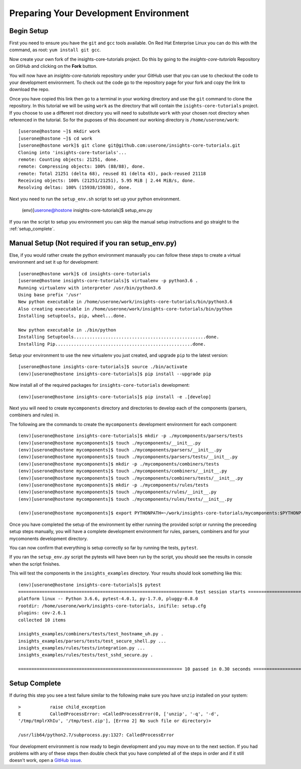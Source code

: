 .. _tutorial-development-environment:

Preparing Your Development Environment
======================================

Begin Setup
-----------

First you need to ensure you have the ``git`` and ``gcc`` tools available. 
On Red Hat Enterprise Linux you can do this with the command, as root: ``yum install git gcc``.

Now create your own fork of the insights-core-tutorials project. Do this by
going to the `insights-core-tutorials` Repository on GitHub and clicking on the
**Fork** button.

You will now have an *insights-core-tutorials* repository under your GitHub user that
you can use to checkout the code to your development environment.  To check
out the code go to the repository page for your fork and copy the link to
download the repo.

Once you have copied this link then go to a terminal in your working directory
and use the ``git`` command to clone the repository.  In this tutorial we will be using 
``work`` as the directory that will contain the ``isights-core-tutorials`` project.
If you choose to use a different root directory you will need to substitute ``work``
with your chosen root directory when referenced in the tutorial. So for the puposes of 
this document our working directory is ``/home/userone/work``::

    [userone@hostone ~]$ mkdir work
    [userone@hostone ~]$ cd work
    [userone@hostone work]$ git clone git@github.com:userone/insights-core-tutorials.git
    Cloning into 'insights-core-tutorials'...
    remote: Counting objects: 21251, done.
    remote: Compressing objects: 100% (88/88), done.
    remote: Total 21251 (delta 68), reused 81 (delta 43), pack-reused 21118
    Receiving objects: 100% (21251/21251), 5.95 MiB | 2.44 MiB/s, done.
    Resolving deltas: 100% (15938/15938), done.

Next you need to run the ``setup_env.sh`` script to set up your python environment.

    (env)[userone@hostone insights-core-tutorials]$ setup_env.py

If you ran the script to setup you environment you can skip the manual setup instructions
and go straight to the
:ref:`setup_complete`.


Manual Setup (Not required if you ran setup_env.py)
---------------------------------------------------

Else, if you would rather create the python environment manaually you can follow these steps
to create a virtual environment and set it up for development::

    [userone@hostone work]$ cd insights-core-tutorials
    [userone@hostone insights-core-tutorials]$ virtualenv -p python3.6 .
    Running virtualenv with interpreter /usr/bin/python3.6
    Using base prefix '/usr'
    New python executable in /home/userone/work/insights-core-tutorials/bin/python3.6
    Also creating executable in /home/userone/work/insights-core-tutorials/bin/python
    Installing setuptools, pip, wheel...done.

    New python executable in ./bin/python
    Installing Setuptools..................................................done.
    Installing Pip....................................................done.
    
Setup your environment to use the new virtualenv you just created, and upgrade
``pip`` to the latest version::
    
    [userone@hostone insights-core-tutorials]$ source ./bin/activate
    (env)[userone@hostone insights-core-tutorials]$ pip install --upgrade pip
    
Now install all of the required packages for ``insights-core-tutorials`` development::
    
    (env)[userone@hostone insights-core-tutorials]$ pip install -e .[develop]

Next you will need to create ``mycomponents`` directory and directories to develop
each of the components (parsers, combiners and rules) in.



The following are the commands to create the ``mycomponents`` development environment
for each component::

    (env)[userone@hostone insights-core-tutorials]$ mkdir -p ./mycomponents/parsers/tests
    (env)[userone@hostone mycomponents]$ touch ./mycomponents/__init__.py
    (env)[userone@hostone mycomponents]$ touch ./mycomponents/parsers/__init__.py
    (env)[userone@hostone mycomponents]$ touch ./mycomponents/parsers/tests/__init__.py
    (env)[userone@hostone mycomponents]$ mkdir -p ./mycomponents/combiners/tests
    (env)[userone@hostone mycomponents]$ touch ./mycomponents/combiners/__init__.py
    (env)[userone@hostone mycomponents]$ touch ./mycomponents/combiners/tests/__init__.py
    (env)[userone@hostone mycomponents]$ mkdir -p ./mycomponents/rules/tests
    (env)[userone@hostone mycomponents]$ touch ./mycomponents/rules/__init__.py
    (env)[userone@hostone mycomponents]$ touch ./mycomponents/rules/tests/__init__.py

    (env)[userone@hostone mycomponents]$ export PYTHONPATH=~/work/insights-core-tutorials/mycomponents:$PYTHONPATH


Once you have completed the setup of the environment by either running the provided script
or running the preceeding setup steps manually, you will have a complete development
environment for rules, parsers, combiners and for your mycomonents development directory.

You can now confirm that everything is setup correctly so far by running the tests, ``pytest``.

If you ran the ``setup_env.py`` script the pytests will have been run by the script, you
should see the results in console when the script finishes.

This will test the components in the ``insights_examples`` directory.
Your results should look something like this::

   (env)[userone@hostone insights-core-tutorials]$ pytest
   ================================================================== test session starts ===================================================================
   platform linux -- Python 3.6.6, pytest-4.0.1, py-1.7.0, pluggy-0.8.0
   rootdir: /home/userone/work/insights-core-tutorials, inifile: setup.cfg
   plugins: cov-2.6.1
   collected 10 items

   insights_examples/combiners/tests/test_hostname_uh.py .
   insights_examples/parsers/tests/test_secure_shell.py ...
   insights_examples/rules/tests/integration.py ...
   insights_examples/rules/tests/test_sshd_secure.py .

   ============================================================== 10 passed in 0.30 seconds =================================================================


.. _setup_complete:

Setup Complete
--------------

If during this step you see a test failure similar to the following make sure
you have ``unzip`` installed on your system::

    >           raise child_exception
    E           CalledProcessError: <CalledProcessError(0, ['unzip', '-q', '-d',
    '/tmp/tmplrXhIu', '/tmp/test.zip'], [Errno 2] No such file or directory)>

    /usr/lib64/python2.7/subprocess.py:1327: CalledProcessError

Your development environment is now ready to begin development and you may move
on to the next section.  If you had problems with any of these steps then
double check that you have completed all of the steps in order and if it still
doesn't work, open a `GitHub issue <https://github.com/RedHatInsights/insights-core/issues/new>`_.
